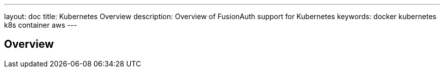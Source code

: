 ---
layout: doc
title: Kubernetes Overview
description: Overview of FusionAuth support for Kubernetes
keywords: docker kubernetes k8s container aws
---

== Overview